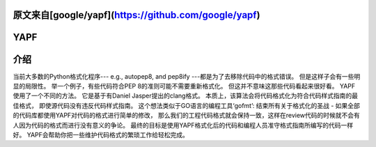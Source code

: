 原文来自[google/yapf](https://github.com/google/yapf)
====
YAPF
====

.. image:: https://badge.fury.io/py/yapf.svg
    :target: https://badge.fury.io/py/yapf
    :alt: PyPI version

.. image:: https://travis-ci.org/google/yapf.svg?branch=master
    :target: https://travis-ci.org/google/yapf
    :alt: Build status

.. image:: https://coveralls.io/repos/google/yapf/badge.svg?branch=master
    :target: https://coveralls.io/r/google/yapf?branch=master
    :alt: Coverage status


介绍
============
当前大多数的Python格式化程序--- e.g., autopep8, and pep8ify ---都是为了去移除代码中的格式错误。
但是这样子会有一些明显的局限性。
举一个例子，有些代码符合PEP 8的准则可能不需要重新格式化。
但这并不意味这那些代码看起来很好看。
YAPF使用了一个不同的方法。
它是基于有Daniel Jasper提出的clang格式。
本质上，该算法会将代码格式化为符合代码样式指南的最佳格式，
即使源代码没有违反代码样式指南。
这个想法类似于GO语言的编程工具‘gofmt’:
结束所有关于格式化的圣战 - 
如果全部的代码库都使用YAPF对代码的格式进行简单的修改，
那么我们的工程代码格式就会保持一致，这样在review代码的时候就不会有人因为代码的格式而进行没有意义的争论。
最终的目标是使用YAPF格式化后的代码和编程人员准守格式指南所编写的代码一样好。
YAPF会帮助你把一些维护代码格式的繁琐工作给轻松完成。
